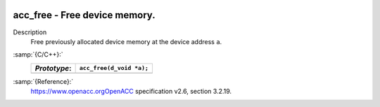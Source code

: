   .. _acc_free:

acc_free - Free device memory.
******************************

Description
  Free previously allocated device memory at the device address ``a``.

:samp:`{C/C++}:`
  ============  ========================
  *Prototype*:  ``acc_free(d_void *a);``
  ============  ========================
  ============  ========================

:samp:`{Reference}:`
  https://www.openacc.orgOpenACC specification v2.6, section
  3.2.19.


